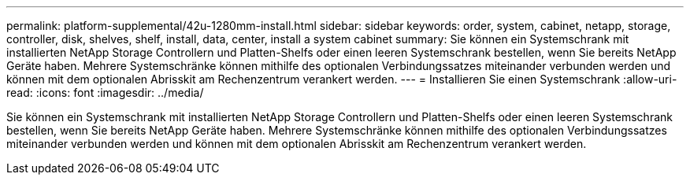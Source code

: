 ---
permalink: platform-supplemental/42u-1280mm-install.html 
sidebar: sidebar 
keywords: order, system, cabinet, netapp, storage, controller, disk, shelves, shelf, install, data, center, install a system cabinet 
summary: Sie können ein Systemschrank mit installierten NetApp Storage Controllern und Platten-Shelfs oder einen leeren Systemschrank bestellen, wenn Sie bereits NetApp Geräte haben. Mehrere Systemschränke können mithilfe des optionalen Verbindungssatzes miteinander verbunden werden und können mit dem optionalen Abrisskit am Rechenzentrum verankert werden. 
---
= Installieren Sie einen Systemschrank
:allow-uri-read: 
:icons: font
:imagesdir: ../media/


[role="lead"]
Sie können ein Systemschrank mit installierten NetApp Storage Controllern und Platten-Shelfs oder einen leeren Systemschrank bestellen, wenn Sie bereits NetApp Geräte haben. Mehrere Systemschränke können mithilfe des optionalen Verbindungssatzes miteinander verbunden werden und können mit dem optionalen Abrisskit am Rechenzentrum verankert werden.
